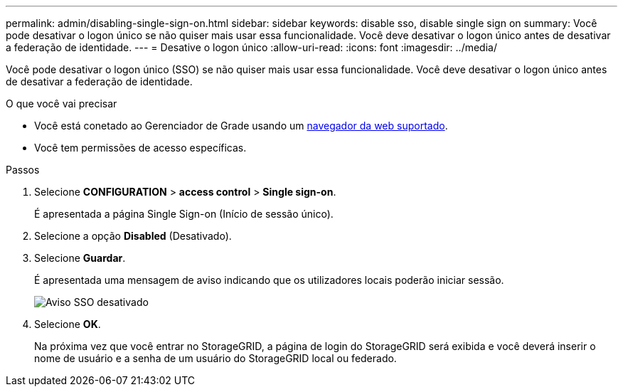 ---
permalink: admin/disabling-single-sign-on.html 
sidebar: sidebar 
keywords: disable sso, disable single sign on 
summary: Você pode desativar o logon único se não quiser mais usar essa funcionalidade. Você deve desativar o logon único antes de desativar a federação de identidade. 
---
= Desative o logon único
:allow-uri-read: 
:icons: font
:imagesdir: ../media/


[role="lead"]
Você pode desativar o logon único (SSO) se não quiser mais usar essa funcionalidade. Você deve desativar o logon único antes de desativar a federação de identidade.

.O que você vai precisar
* Você está conetado ao Gerenciador de Grade usando um xref:../admin/web-browser-requirements.adoc[navegador da web suportado].
* Você tem permissões de acesso específicas.


.Passos
. Selecione *CONFIGURATION* > *access control* > *Single sign-on*.
+
É apresentada a página Single Sign-on (Início de sessão único).

. Selecione a opção *Disabled* (Desativado).
. Selecione *Guardar*.
+
É apresentada uma mensagem de aviso indicando que os utilizadores locais poderão iniciar sessão.

+
image::../media/sso_status_disabled_warning.gif[Aviso SSO desativado]

. Selecione *OK*.
+
Na próxima vez que você entrar no StorageGRID, a página de login do StorageGRID será exibida e você deverá inserir o nome de usuário e a senha de um usuário do StorageGRID local ou federado.


